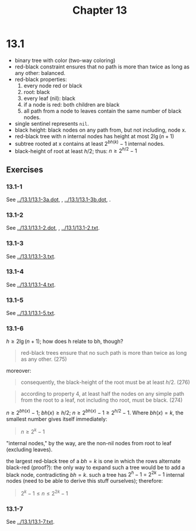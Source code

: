 #+OPTIONS: num:nil
#+TITLE: Chapter 13
* 13.1
  - binary tree with color (two-way coloring)
  - red-black constraint ensures that no path is more than twice as
    long as any other: balanced.
  - red-black properties:
    1. every node red or black
    2. root: black
    3. every leaf (nil): black
    4. if a node is red: both children are black
    5. all path from a node to leaves contain the same number of black nodes.
  - single sentinel represents =nil=.
  - black height: black nodes on any path from, but not including,
    node x.
  - red-black tree with n internal nodes has height at most $2\lg(n + 1)$
  - subtree rooted at x contains at least $2^{bh(k)} - 1$ internal
    nodes.
  - black-height of root at least $h/2$; thus: $n \geq 2^{h/2} - 1$
** Exercises
*** 13.1-1
    See [[../13.1/13.1-3a.dot]], [[../13.1/13.1-3a.png]], [[../13.1/13.1-3b.dot]],
    [[../13.1/13.1-3b.png]].
*** 13.1-2
    See [[../13.1/13.1-2.dot]], [[../13.1/13.1-2.png]], [[../13.1/13.1-2.txt]].
*** 13.1-3
    See [[../13.1/13.1-3.txt]].
*** 13.1-4
    See [[../13.1/13.1-4.txt]].
*** 13.1-5
    See [[../13.1/13.1-5.txt]].
*** 13.1-6
    $h \geq 2\lg(n + 1)$; how does h relate to bh, though?
    #+BEGIN_QUOTE
    red-black trees ensure that no such path is more than twice as
    long as any other. (275)
    #+END_QUOTE
    moreover:
    #+BEGIN_QUOTE
    consequently, the black-height of the root must be at least
    $h/2$. (276)
    #+END_QUOTE
    #+BEGIN_QUOTE
    according to property 4, at least half the nodes on any simple
    path from the root to a leaf, not including tho root, must be
    black. (274)
    #+END_QUOTE
    $n \geq 2^{bh(x)} - 1$; $bh(x) \geq h/2$; $n \geq 2^{bh(x)} - 1
    \geq 2^{h/2} - 1$. Where $bh(x) = k$, the smallest number gives
    itself immediately:
    #+BEGIN_QUOTE
    $n \geq 2^k - 1$
    #+END_QUOTE
    "internal nodes," by the way, are the non-nil nodes from root to
    leaf (excluding leaves).

    the largest red-black tree of a $bh = k$ is one in which the rows
    alternate black-red (proof?): the only way to expand such a tree
    would be to add a black node, contradicting $bh = k$. such a tree
    has $2^h - 1$ = $2^{2k} - 1$ internal nodes (need to be able to
    derive this stuff ourselves); therefore:

    #+BEGIN_QUOTE
    $2^k - 1 \leq n \leq 2^{2k} - 1$
    #+END_QUOTE
*** 13.1-7
    See [[../13.1/13.1-7.txt]].

